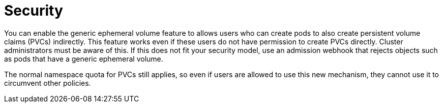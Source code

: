 // Module included in the following assemblies:
//
// * storage/generic-ephemeral-vols.adoc
//* microshift_storage/generic-ephemeral-volumes-microshift.adoc

:_content-type: CONCEPT
[id="generic-ephemeral-security_{context}"]
= Security

You can enable the generic ephemeral volume feature to allows users who can create pods to also create persistent volume claims (PVCs) indirectly. This feature works even if these users do not have permission to create PVCs directly. Cluster administrators must be aware of this. If this does not fit your security model, use an admission webhook that rejects objects such as pods that have a generic ephemeral volume.

The normal namespace quota for PVCs still applies, so even if users are allowed to use this new mechanism, they cannot use it to circumvent other policies.
